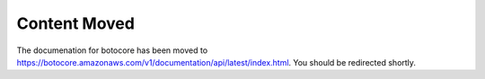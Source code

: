 Content Moved
=============

The documenation for botocore has been moved to https://botocore.amazonaws.com/v1/documentation/api/latest/index.html. You should be redirected shortly.
